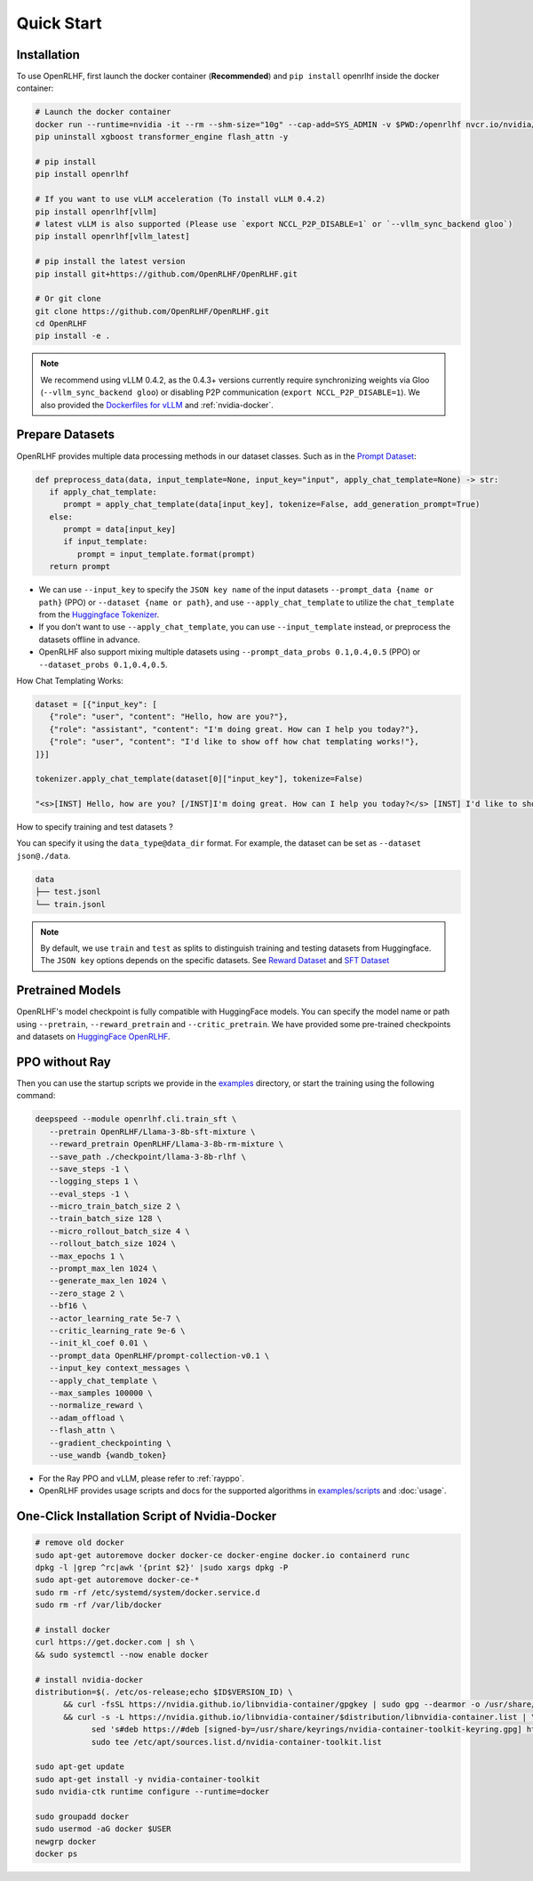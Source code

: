 Quick Start
=====

.. _installation:

Installation
------------

To use OpenRLHF, first launch the docker container (**Recommended**) and ``pip install`` openrlhf inside the docker container:

.. code-block:: bash

   # Launch the docker container
   docker run --runtime=nvidia -it --rm --shm-size="10g" --cap-add=SYS_ADMIN -v $PWD:/openrlhf nvcr.io/nvidia/pytorch:24.02-py3 bash
   pip uninstall xgboost transformer_engine flash_attn -y

   # pip install
   pip install openrlhf

   # If you want to use vLLM acceleration (To install vLLM 0.4.2)
   pip install openrlhf[vllm]
   # latest vLLM is also supported (Please use `export NCCL_P2P_DISABLE=1` or `--vllm_sync_backend gloo`)
   pip install openrlhf[vllm_latest]

   # pip install the latest version
   pip install git+https://github.com/OpenRLHF/OpenRLHF.git

   # Or git clone
   git clone https://github.com/OpenRLHF/OpenRLHF.git
   cd OpenRLHF
   pip install -e .

.. note:: We recommend using vLLM 0.4.2, as the 0.4.3+ versions currently require synchronizing weights via Gloo (``--vllm_sync_backend gloo``) or disabling P2P communication (``export NCCL_P2P_DISABLE=1``). 
   We also provided the `Dockerfiles for vLLM <https://github.com/OpenRLHF/OpenRLHF/tree/main/dockerfile>`_  and  :ref:`nvidia-docker`.

Prepare Datasets
----------------

OpenRLHF provides multiple data processing methods in our dataset classes.
Such as in the `Prompt Dataset <https://github.com/OpenRLHF/OpenRLHF/blob/main/openrlhf/datasets/prompts_dataset.py#L6>`_:

.. code-block:: python

   def preprocess_data(data, input_template=None, input_key="input", apply_chat_template=None) -> str:
      if apply_chat_template:
         prompt = apply_chat_template(data[input_key], tokenize=False, add_generation_prompt=True)
      else:
         prompt = data[input_key]
         if input_template:
            prompt = input_template.format(prompt)
      return prompt

- We can use ``--input_key`` to specify the ``JSON key name`` of the input datasets ``--prompt_data {name or path}`` (PPO) or ``--dataset {name or path}``, and use ``--apply_chat_template`` to utilize the ``chat_template`` from the `Huggingface Tokenizer <https://huggingface.co/docs/transformers/main/en/chat_templating>`_.
- If you don't want to use ``--apply_chat_template``, you can use ``--input_template`` instead, or preprocess the datasets offline in advance.
- OpenRLHF also support mixing multiple datasets using ``--prompt_data_probs 0.1,0.4,0.5`` (PPO) or ``--dataset_probs 0.1,0.4,0.5``.

How Chat Templating Works:

.. code-block:: python
      
   dataset = [{"input_key": [
      {"role": "user", "content": "Hello, how are you?"},
      {"role": "assistant", "content": "I'm doing great. How can I help you today?"},
      {"role": "user", "content": "I'd like to show off how chat templating works!"},
   ]}]

   tokenizer.apply_chat_template(dataset[0]["input_key"], tokenize=False)

   "<s>[INST] Hello, how are you? [/INST]I'm doing great. How can I help you today?</s> [INST] I'd like to show off how chat templating works! [/INST]"

How to specify training and test datasets ?

You can specify it using the ``data_type@data_dir`` format. For example, the dataset can be set as ``--dataset json@./data``.

.. code-block:: bash

   data
   ├── test.jsonl
   └── train.jsonl


.. note:: By default, we use ``train`` and ``test`` as splits to distinguish training and testing datasets from Huggingface.
   The ``JSON key`` options depends on the specific datasets. 
   See  `Reward Dataset <https://github.com/OpenRLHF/OpenRLHF/blob/main/openrlhf/datasets/reward_dataset.py#L10>`_ and `SFT Dataset <https://github.com/OpenRLHF/OpenRLHF/blob/main/openrlhf/datasets/sft_dataset.py#L9>`_

Pretrained Models
-----------------

OpenRLHF's model checkpoint is fully compatible with HuggingFace models. You can specify the model name or path using ``--pretrain``, ``--reward_pretrain`` and ``--critic_pretrain``.
We have provided some pre-trained checkpoints and datasets on `HuggingFace OpenRLHF <https://huggingface.co/OpenRLHF>`_.

PPO without Ray
----------------
Then you can use the startup scripts we provide in the `examples <https://github.com/OpenRLHF/OpenRLHF/tree/main/examples>`_ directory, or start the training using the following command:


.. code-block:: bash

   deepspeed --module openrlhf.cli.train_sft \
      --pretrain OpenRLHF/Llama-3-8b-sft-mixture \
      --reward_pretrain OpenRLHF/Llama-3-8b-rm-mixture \
      --save_path ./checkpoint/llama-3-8b-rlhf \
      --save_steps -1 \
      --logging_steps 1 \
      --eval_steps -1 \
      --micro_train_batch_size 2 \
      --train_batch_size 128 \
      --micro_rollout_batch_size 4 \
      --rollout_batch_size 1024 \
      --max_epochs 1 \
      --prompt_max_len 1024 \
      --generate_max_len 1024 \
      --zero_stage 2 \
      --bf16 \
      --actor_learning_rate 5e-7 \
      --critic_learning_rate 9e-6 \
      --init_kl_coef 0.01 \
      --prompt_data OpenRLHF/prompt-collection-v0.1 \
      --input_key context_messages \
      --apply_chat_template \
      --max_samples 100000 \
      --normalize_reward \
      --adam_offload \
      --flash_attn \
      --gradient_checkpointing \
      --use_wandb {wandb_token}

- For the Ray PPO and vLLM, please refer to :ref:`rayppo`.
- OpenRLHF provides usage scripts and docs for the supported algorithms in `examples/scripts <https://github.com/OpenRLHF/OpenRLHF/tree/main/examples/scripts>`_ and :doc:`usage`.

.. _nvidia-docker:

One-Click Installation Script of Nvidia-Docker
---------------------------

.. code-block:: bash

   # remove old docker
   sudo apt-get autoremove docker docker-ce docker-engine docker.io containerd runc
   dpkg -l |grep ^rc|awk '{print $2}' |sudo xargs dpkg -P
   sudo apt-get autoremove docker-ce-*
   sudo rm -rf /etc/systemd/system/docker.service.d
   sudo rm -rf /var/lib/docker

   # install docker
   curl https://get.docker.com | sh \
   && sudo systemctl --now enable docker

   # install nvidia-docker
   distribution=$(. /etc/os-release;echo $ID$VERSION_ID) \
         && curl -fsSL https://nvidia.github.io/libnvidia-container/gpgkey | sudo gpg --dearmor -o /usr/share/keyrings/nvidia-container-toolkit-keyring.gpg \
         && curl -s -L https://nvidia.github.io/libnvidia-container/$distribution/libnvidia-container.list | \
               sed 's#deb https://#deb [signed-by=/usr/share/keyrings/nvidia-container-toolkit-keyring.gpg] https://#g' | \
               sudo tee /etc/apt/sources.list.d/nvidia-container-toolkit.list

   sudo apt-get update
   sudo apt-get install -y nvidia-container-toolkit
   sudo nvidia-ctk runtime configure --runtime=docker

   sudo groupadd docker
   sudo usermod -aG docker $USER
   newgrp docker
   docker ps
